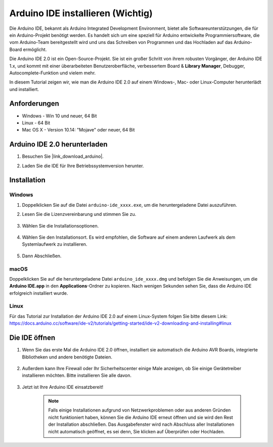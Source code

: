 .. _install_arduino:

Arduino IDE installieren (Wichtig)
======================================

Die Arduino IDE, bekannt als Arduino Integrated Development Environment, bietet alle Softwareunterstützungen, die für ein Arduino-Projekt benötigt werden. Es handelt sich um eine speziell für Arduino entwickelte Programmiersoftware, die vom Arduino-Team bereitgestellt wird und uns das Schreiben von Programmen und das Hochladen auf das Arduino-Board ermöglicht.

Die Arduino IDE 2.0 ist ein Open-Source-Projekt. Sie ist ein großer Schritt von ihrem robusten Vorgänger, der Arduino IDE 1.x, und kommt mit einer überarbeiteten Benutzeroberfläche, verbessertem Board & **Library Manager**, Debugger, Autocomplete-Funktion und vielem mehr.

In diesem Tutorial zeigen wir, wie man die Arduino IDE 2.0 auf einem Windows-, Mac- oder Linux-Computer herunterlädt und installiert.

Anforderungen
-------------------

* Windows - Win 10 und neuer, 64 Bit
* Linux - 64 Bit
* Mac OS X - Version 10.14: "Mojave" oder neuer, 64 Bit

Arduino IDE 2.0 herunterladen
-------------------------------

#. Besuchen Sie |link_download_arduino|.

#. Laden Sie die IDE für Ihre Betriebssystemversion herunter.

    .. image:: img/sp_001.png

Installation
------------------------------

Windows
^^^^^^^^^^^^^

#. Doppelklicken Sie auf die Datei ``arduino-ide_xxxx.exe``, um die heruntergeladene Datei auszuführen.

#. Lesen Sie die Lizenzvereinbarung und stimmen Sie zu.

    .. image:: img/sp_002.png

#. Wählen Sie die Installationsoptionen.

    .. image:: img/sp_003.png

#. Wählen Sie den Installationsort. Es wird empfohlen, die Software auf einem anderen Laufwerk als dem Systemlaufwerk zu installieren.

    .. image:: img/sp_004.png

#. Dann Abschließen. 

    .. image:: img/sp_005.png

macOS
^^^^^^^^^^^^^^^^

Doppelklicken Sie auf die heruntergeladene Datei ``arduino_ide_xxxx.dmg`` und befolgen Sie die Anweisungen, um die **Arduino IDE.app** in den **Applications**-Ordner zu kopieren. Nach wenigen Sekunden sehen Sie, dass die Arduino IDE erfolgreich installiert wurde.

.. image:: img/macos_install_ide.png
    :width: 800

Linux
^^^^^^^^^^^^

Für das Tutorial zur Installation der Arduino IDE 2.0 auf einem Linux-System folgen Sie bitte diesem Link: https://docs.arduino.cc/software/ide-v2/tutorials/getting-started/ide-v2-downloading-and-installing#linux


Die IDE öffnen
--------------

#. Wenn Sie das erste Mal die Arduino IDE 2.0 öffnen, installiert sie automatisch die Arduino AVR Boards, integrierte Bibliotheken und andere benötigte Dateien.

    .. image:: img/sp_901.png

#. Außerdem kann Ihre Firewall oder Ihr Sicherheitscenter einige Male anzeigen, ob Sie einige Gerätetreiber installieren möchten. Bitte installieren Sie alle davon.

    .. image:: img/sp_104.png

#. Jetzt ist Ihre Arduino IDE einsatzbereit!

    .. note::
        Falls einige Installationen aufgrund von Netzwerkproblemen oder aus anderen Gründen nicht funktioniert haben, können Sie die Arduino IDE erneut öffnen und sie wird den Rest der Installation abschließen. Das Ausgabefenster wird nach Abschluss aller Installationen nicht automatisch geöffnet, es sei denn, Sie klicken auf Überprüfen oder Hochladen.
